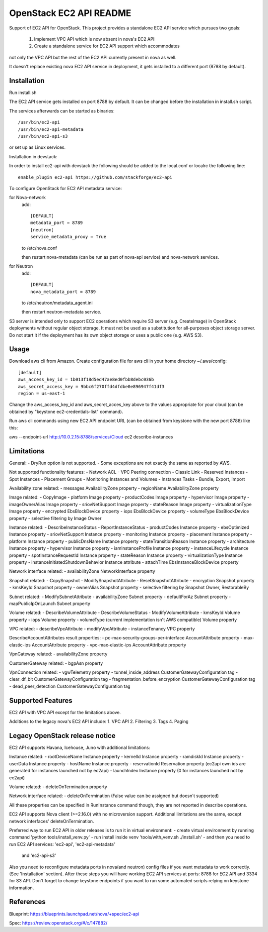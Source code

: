 OpenStack EC2 API README
-----------------------------

Support of EC2 API for OpenStack.
This project provides a standalone EC2 API service which pursues two goals:
 1. Implement VPC API which is now absent in nova's EC2 API
 2. Create a standalone service for EC2 API support which accommodates
not only the VPC API but the rest of the EC2 API currently present in nova as
well.

It doesn't replace existing nova EC2 API service in deployment, it gets
installed to a different port (8788 by default).

Installation
=====

Run install.sh

The EC2 API service gets installed on port 8788 by default. It can be changed
before the installation in install.sh script.

The services afterwards can be started as binaries:

::

 /usr/bin/ec2-api
 /usr/bin/ec2-api-metadata
 /usr/bin/ec2-api-s3

or set up as Linux services.

Installation in devstack:

In order to install ec2-api with devstack the following should be added to
the local.conf or localrc the following line:

::

 enable_plugin ec2-api https://github.com/stackforge/ec2-api 

To configure OpenStack for EC2 API metadata service:

for Nova-network
  add::

    [DEFAULT]
    metadata_port = 8789
    [neutron]
    service_metadata_proxy = True

  to /etc/nova.conf

  then restart nova-metadata (can be run as part of nova-api service) and
  nova-network services.

for Neutron
  add::

    [DEFAULT]
    nova_metadata_port = 8789

  to /etc/neutron/metadata_agent.ini

  then restart neutron-metadata service.

S3 server is intended only to support EC2 operations which require S3 server
(e.g. CreateImage) in OpenStack deployments without regular object storage.
It must not be used as a substitution for all-purposes object storage server.
Do not start it if the deployment has its own object storage or uses a public
one (e.g. AWS S3).

Usage
=====

Download aws cli from Amazon.
Create configuration file for aws cli in your home directory ~/.aws/config:

::

 [default]
 aws_access_key_id = 1b013f18d5ed47ae8ed0fbb8debc036b
 aws_secret_access_key = 9bbc6f270ffd4dfdbe0e896947f41df3
 region = us-east-1

Change the aws_access_key_id and aws_secret_acces_key above to the values
appropriate for your cloud (can be obtained by "keystone ec2-credentials-list"
command).

Run aws cli commands using new EC2 API endpoint URL (can be obtained from
keystone with the new port 8788) like this:

aws --endpoint-url http://10.0.2.15:8788/services/Cloud ec2 describe-instances


Limitations
===========

General:
- DryRun option is not supported.
- Some exceptions are not exactly the same as reported by AWS.

Not supported functionality features:
- Network ACL
- VPC Peering connection
- Classic Link
- Reserved Instances
- Spot Instances
- Placement Groups
- Monitoring Instances and Volumes
- Instances Tasks - Bundle, Export, Import

Availability zone related:
- messages AvailabilityZone property
- regionName AvailabilityZone property

Image related:
- CopyImage
- platform Image property
- productCodes Image property
- hypervisor Image property
- imageOwnerAlias Image property
- sriovNetSupport Image property
- stateReason Image property
- virtualizationType Image property
- encrypted EbsBlockDevice property
- iops EbsBlockDevice property
- volumeType EbsBlockDevice property
- selective filtering by Image Owner

Instance related:
- DescribeInstanceStatus
- ReportInstanceStatus
- productCodes Instance property
- ebsOptimized Instance property
- sriovNetSupport Instance property
- monitoring Instance property
- placement Instance property
- platform Instance property
- publicDnsName Instance property
- stateTransitionReason Instance property
- architecture Instance property
- hypervisor Instance property
- iamInstanceProfile Instance property
- instanceLifecycle Instance property
- spotInstanceRequestId Instance property
- stateReason Instance property
- virtualizationType Instance property
- instanceInitiatedShutdownBehavior Instance attribute
- attachTime EbsInstanceBlockDevice property

Network interface related:
- availabilityZone NetworkInterface property

Snapshot related:
- CopySnapshot
- ModifySnapshotAttribute
- ResetSnapshotAttribute
- encryption Snapshot property
- kmsKeyId Snapshot property
- ownerAlias Snapshot property
- selective filtering by Snapshot Owner, RestorableBy

Subnet related:
- ModifySubnetAttribute
- availabilityZone Subnet property
- defaultForAz Subnet property
- mapPublicIpOnLaunch Subnet property

Volume related:
- DescribeVolumeAttribute
- DescribeVolumeStatus
- ModifyVolumeAttribute
- kmsKeyId Volume property
- iops Volume property
- volumeType (current implementation isn't AWS compatible) Volume property

VPC related:
- describeVpcAttribute
- modifyVpcAttribute
- instanceTenancy VPC property

DescribeAccountAttributes result properties:
- pc-max-security-groups-per-interface AccountAttribute property
- max-elastic-ips AccountAttribute property
- vpc-max-elastic-ips AccountAttribute property

VpnGateway related:
- availabilityZone property

CustomerGateway related:
- bgpAsn property

VpnConnection related:
- vgwTelemetry property
- tunnel_inside_address CustomerGatewayConfiguration tag
- clear_df_bit CustomerGatewayConfiguration tag
- fragmentation_before_encryption CustomerGatewayConfiguration tag
- dead_peer_detection CustomerGatewayConfiguration tag

Supported Features
==================

EC2 API with VPC API except for the limitations above.

Additions to the legacy nova's EC2 API include:
1. VPC API
2. Filtering
3. Tags
4. Paging

Legacy OpenStack release notice
===============================

EC2 API supports Havana, Icehouse, Juno with additional limitations:

Instance related:
- rootDeviceName Instance property
- kernelId Instance property
- ramdiskId Instance property
- userData Instance property
- hostName Instance property
- reservationId Reservation property (ec2api own ids are generated for
instances launched not by ec2api)
- launchIndex Instance property (0 for instances launched not by ec2api)

Volume related:
- deleteOnTermination property

Network interface related:
- deleteOnTermination (False value can be assigned but doesn't supported)

All these properties can be specified in RunInstance command though, they are
not reported in describe operations.

EC2 API supports Nova client (>=2.16.0) with no microversion support.
Additional limitations are the same, except network interfaces'
deleteOnTermination.


Preferred way to run EC2 API in older releases is to run it in virtual environment:
- create virtual environment by running command 'python tools/install_venv.py'
- run install inside venv 'tools/with_venv.sh ./install.sh'
- and then you need to run EC2 API services: 'ec2-api', 'ec2-api-metadata'
  and 'ec2-api-s3'
Also you need to reconfigure metadata ports in nova(and neutron) config files
if you want metadata to work correctly. (See 'Installation' section).
After these steps you will have working EC2 API services at ports:
8788 for EC2 API and 3334 for S3 API. Don't forget to change keystone endpoints
if you want to run some automated scripts relying on keystone information.

References
==========

Blueprint:
https://blueprints.launchpad.net/nova/+spec/ec2-api

Spec:
https://review.openstack.org/#/c/147882/
